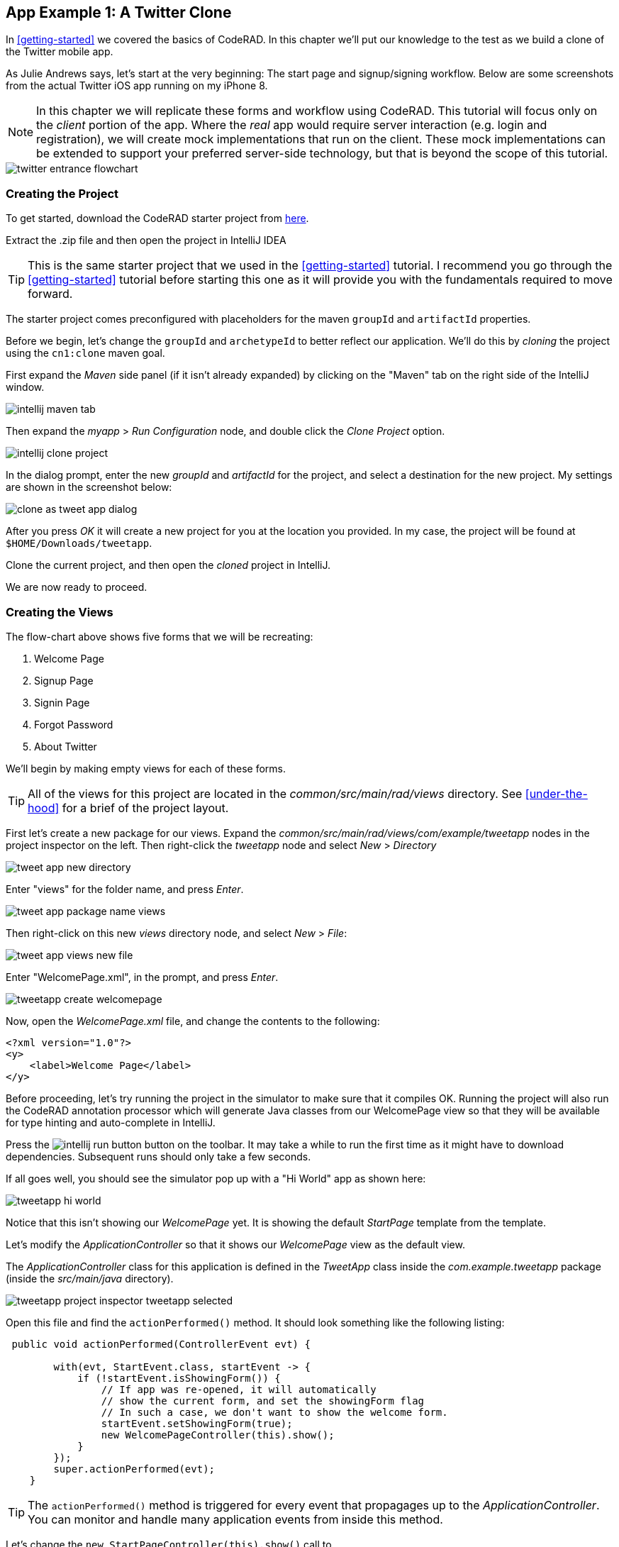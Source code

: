 == App Example 1: A Twitter Clone

In <<getting-started>> we covered the basics of CodeRAD.  In this chapter we'll put our knowledge to the test as we build a clone of the Twitter mobile app.

As Julie Andrews says, let's start at the very beginning: The start page and signup/signing workflow.  Below are some screenshots from the actual Twitter iOS app running on my iPhone 8.

NOTE: In this chapter we will replicate these forms and workflow using CodeRAD.  This tutorial will focus only on the _client_ portion of the app.  Where the _real_ app would require server interaction (e.g. login and registration), we will create mock implementations that run on the client.  These mock implementations can be extended to support your preferred server-side technology, but that is beyond the scope of this tutorial.

image::images/twitter-entrance-flowchart.png[]

=== Creating the Project

To get started, download the CodeRAD starter project from https://github.com/shannah/coderad2-starter-template/archive/refs/heads/master.zip[here].

Extract the .zip file and then open the project in IntelliJ IDEA

TIP: This is the same starter project that we used in the <<getting-started>> tutorial. I recommend you go through the <<getting-started>> tutorial before starting this one as it will provide you with the fundamentals required to move forward.

The starter project comes preconfigured with placeholders for the maven `groupId` and `artifactId` properties.

Before we begin, let's change the `groupId` and `archetypeId` to better reflect our application.  We'll do this by _cloning_ the project using the `cn1:clone` maven goal.

First expand the _Maven_ side panel (if it isn't already expanded) by clicking on the "Maven" tab on the right side of the IntelliJ window.

image::images/intellij-maven-tab.png[]

Then expand the _myapp_ > _Run Configuration_ node, and double click the _Clone Project_ option.

image::images/intellij-clone-project.png[]

In the dialog prompt, enter the new _groupId_ and _artifactId_ for the project, and select a destination for the new project.  My settings are shown in the screenshot below:

image::images/clone-as-tweet-app-dialog.png[]

After you press _OK_ it will create a new project for you at the location you provided.  In my case, the project will be found at `$HOME/Downloads/tweetapp`.

Clone the current project, and then open the _cloned_ project in IntelliJ.

We are now ready to proceed.





=== Creating the Views

The flow-chart above shows five forms that we will be recreating:

. Welcome Page
. Signup Page
. Signin Page
. Forgot Password
. About Twitter

We'll begin by making empty views for each of these forms.

TIP: All of the views for this project are located in the _common/src/main/rad/views_ directory.  See <<under-the-hood>> for a brief of the project layout.

First let's create a new package for our views.  Expand the _common/src/main/rad/views/com/example/tweetapp_ nodes in the project inspector on the left.  Then right-click the _tweetapp_ node and select _New_ > _Directory_

image::images/tweet-app-new-directory.png[]

Enter "views" for the folder name, and press _Enter_.

image::images/tweet-app-package-name-views.png[]

Then right-click on this new _views_ directory node, and select _New_ > _File_:

image::images/tweet-app-views-new-file.png[]

Enter "WelcomePage.xml", in the prompt, and press _Enter_.

image::images/tweetapp-create-welcomepage.png[]

Now, open the _WelcomePage.xml_ file, and change the contents to the following:

[source,xml]
----
<?xml version="1.0"?>
<y>
    <label>Welcome Page</label>
</y>
----

Before proceeding, let's try running the project in the simulator to make sure that it compiles OK.  Running the project will also run the CodeRAD annotation processor which will generate Java classes from our WelcomePage view so that they will be available for type hinting and auto-complete in IntelliJ.

Press the image:images/intellij-run-button.png[] button on the toolbar.  It may take a while to run the first time as it might have to download dependencies.   Subsequent runs should only take a few seconds.

If all goes well, you should see the simulator pop up with a "Hi World" app as shown here:

image::images/tweetapp-hi-world.png[]

Notice that this isn't showing our _WelcomePage_ yet.  It is showing the default _StartPage_ template from the template.

Let's modify the _ApplicationController_ so that it shows our _WelcomePage_ view as the default view.

The _ApplicationController_ class for this application is defined in the _TweetApp_ class inside the _com.example.tweetapp_ package (inside the _src/main/java_ directory).

image::images/tweetapp-project-inspector-tweetapp-selected.png[]

Open this file and find the `actionPerformed()` method.  It should look something like the following listing:

[source,java]
----
 public void actionPerformed(ControllerEvent evt) {

        with(evt, StartEvent.class, startEvent -> {
            if (!startEvent.isShowingForm()) {
                // If app was re-opened, it will automatically
                // show the current form, and set the showingForm flag
                // In such a case, we don't want to show the welcome form.
                startEvent.setShowingForm(true);
                new WelcomePageController(this).show();
            }
        });
        super.actionPerformed(evt);
    }
----

TIP: The `actionPerformed()` method is triggered for every event that propagages up to the _ApplicationController_.  You can monitor and handle many application events from inside this method.

Let's change the `new StartPageController(this).show()` call to

[source,java]
----
new WelcomePageController(this).show();
----

NOTE: The `WelcomePageController` class is a `FormController` subclass that is generated from the `WelcomePage.xml` view by the CodeRAD annotation processor.  If you haven't built the project since creating the `WelcomePage.xml` file, then IntelliJ might complain that it can't find the class.  Don't worry, about these warnings as they should "fix" themselves when you run or build the project.

Now, if you restart the simulator, it should show our _WelcomePage_ view.

image::images/tweetapp-welcome-page-form-blank.png[]

=== Hot Reload

The Codename One simulator has a _Hot Reload_ feature that can dramatically improve your development experience by reducing the turnaround time for testing changes to your source code.  See <<hot-reload>> for more information about this feature.

For most of this tutorial, I will be using the _Reload Current Form_ setting of Hot reload so that the simulator will automatically reload the current form after I make changes to the source.

image::images/hot-reload-reload-current-form.png[]


=== The Welcome Page

Our welcome page is currently just a placeholder that says "Welcome".  Let's change it to resemble the Twitter welcome page as shown below:

image::images/twitter-welcome-page.png[]

In order to replicate this content and structure, add the following to the _WelcomePage.xml_ file:

[source,xml]
----
<?xml version="1.0"?>
<borderAbsolute
        xsi:noNamespaceSchemaLocation="WelcomePage.xsd" xmlns:xsi="http://www.w3.org/2001/XMLSchema-instance">
    <y layout-constraint="center">
        <spanLabel>See what's happening in the world right now.</spanLabel>
        <button>Create account</button>
    </y>

    <flow layout-constraint="south">
        <label>Haven an account already?</label>
        <button>Log in</button>
    </flow>
</borderAbsolute>
----

Nothing fancy here.  I'm just trying to _roughly_ replicate how the form is laid out using Codename One's layout managers.   Now reload the simulator (if you have _Hot Reload_ enabled, then the simulator will reload automatically), and you'll see something that looks like:

image::images/tweet-app-welcome-page-no-style.png[]

Now that the structure is there, let's work on the style.

Let's start with the _Create Account_ button.  According a web search, the _Twitter Blue_ color is `#1DA1F2`, so let's make the button background this _Twitter Blue_ and the foreground color white.  We'll do this by creating a UIID named `TwitterButton` in our stylesheet.

==== The _Create Account_ Button

Open the stylesheet (located at _src/main/css/theme.css_) and add the following:

[source,css]
----
TwitterButton {
    cn1-derive: Button;
    background-color: #55acee;
    color: white;
    border: cn1-pill-border;
}
----

And add `uiid="TwitterButton"` to the _Create Account_ button:

[source,xml]
----
<button uiid="TwitterButton">Create account</button>
----

You should see the simulator update within a couple seconds to show you the result of this change:

image::images/twitter-create-account-button-2.png[]

This is getting closer, but the button needs a bit more padding.

Just eye-balling it, I'd say the button has about an equal amount of padding as the text size.  So we'll try padding of `1rem`.

After some trial and error, I found that the it looks best with a padding of 0.7rem.

TIP: The `rem` unit corresponds to the height of the default system font.  You can also use other units such as `mm` (millimetres)`, `pt` (points = 1/72nd of an inch), `px` = pixels, `vh` = percent of the display height, `vw` = percent of the display width, `vmin` = percent of the minimum of the display height and width, or `vmax` = the percent of the maxium of the display height and width.

So our CSS becomes:

[source,css]
----
TwitterButton {
    cn1-derive: Button;
    background-color: #1DA1F2;
    color: white;
    border: cn1-pill-border;
    padding: 0.7rem;
    font-size: 1rem;
    font-family: 'native:MainBold';
    margin:0;
}
----

NOTE: I also explicitly set the _font-size_ and _font-family_ here.  The `native:MainBold` maps to the main bold font of the platform.  On Android this will be the _Roboto_ font, and on iOS it will be the _San Francisco_ font.

And the result looks like the following:

image::images/tweetapp-create-account-button-3.png[]

==== The Form Padding

We also need to add some padding to the form to match the design.  Again, I'm eye-balling it, but it looks like their form has about 10% of the display width.

Create a new UIID in the stylesheet and call it WelcomePage as follows:

[source,css]
----
WelcomePage {
    padding:10vw;
}
----

You should see the result instantly in the simulator:

image::images/tweetapp-create-account-button-4.png[]

It's getting closer.  The font isn't exactly right (I'm just using the defualt font right now), but that's OK.  We can circle back and refine the fonts later.

==== The Heading Text

The next obvious thing is the _See what's happening..._ text.  This needs to be larger and black.

I'll create a style named _TwitterHeading1_ for this style.  Set this style as the `textUIID` attribute on the `<spanLabel>` tag:

[source,xml]
----
<spanLabel textUIID="TwitterHeading1">See what's happening in the world right now.</spanLabel>
----

NOTE: We set the `textUIID` attribute instead of the usual `uiid` attribute because the _SpanLabel_ component is a compound component that contains an inner component for rendering the text.  The `uiid` attribute, in this case, only pertains to the outer `SpanLabel` container - so things like borders, backgrounds, and padding, will work as expected there - but the _font_ needs to be applied to the inner component.

And add this style to the stylesheet:

[source,css]
----
TwitterHeading1 {
    font-size: 1.2rem;
    color: black;
    margin-bottom: 1rem;
}
----

These sizes and margins were arrived at by trial and error.

According to the simulator, we're getting closer to our destination:

image::images/tweetapp-create-account-button5.png[]

==== The Login Link

The footer text and login link are currently too big, and require some padding.  They also highlight a problem that we will face when app is displayed on a phone that has rounded corners and notches, like the iPhone X.

We'll add the `safeArea="true"` attribute on the view's container to ensure that it provides enough padding so that its contents don't get clipped by the corners and notches.

[source,xml]
----
<borderAbsolute safeArea="true" ...>
----


We'll also add some styles for the bottom labels and links, we'll call them, `TwitterSmallLabel` and `TwitterSmallLink` respectively.

[source,css]
----
TwitterSmallLabel {
    cn1-derive: Label;
    font-size: 0.5rem;
    padding:0;
    margin:0;
    color: #66757f;
    margin-right: 1mm;
}

TwitterSmallLink {
    cn1-derive: Button;
    font-size: 0.5rem;
    padding:0;
    margin:0;
    color: #1DA1F2;
}
----

These values were arrived at via trial-and-error, per usual.

NOTE: The `cn1-derive` directive means that this style inherits all of the styles from the given style. E.g. `TwitterSmallLabel` _extends_ the `Label` style, which is defined in the native theme for the platform.

==== Hiding the Title Area

The design doesn't include a typical title bar, but our view currently displays a small white area across the top of the form that from the title that we aren't using.  We can hide this title area by adding:

[source,xml]
----
<title hidden="true"/>
----

==== Background Color

Our background color is currently just using the default form background color which is grayish.  We need to change it to _white_.  We can do that by adding `background-color:white` to the `WelcomePage` style in the stylesheet:

[source,css]
----
WelcomePage {
    padding: 10vw;
    background-color: white;
}
----

image::images/tweetapp-welcome-form-almost-complete.png[]

==== The Title Bar Icon

While this view doesn't have a conventional title bar, it does display the _Twitter_ icon in the _title_ position at the top of the form.  Rather than copy the _real_ twitter icon I had our designer make up a custom icon for our tweet app:

image::images/tweet-app-icon-screenshot.png[]

At my request, he wrapped this icon in a TTF file so that it can be used as an icon font within my application.

TIP: My designer used https://icomoon.io/[IcoMoon] to convert his vector image into a truetype font.

TODO: Add a link to download the .ttf font

To use this font, I created a _fonts_ directory inside the _css_ directory, and copied the font (named _icomoon.ttf_) there, so that the font is located at _src/main/css/fonts/icomoon.ttf_.

image::images/tweetapp-css-fonts-folder.png[]

To use this font in the app, I need to add a `@font-face` directive for the font inside the stylesheet as follows:

[source,css]
----
@font-face {
  font-family: 'icomoon';
  src: url('fonts/icomoon.ttf');
}
----

I also need to create a style that uses this font:

[source,css]
----
TwitterIcon {
    font-family: icomoon;
    font-size: 1.4rem;
    color: #1DA1F2;
}
----

Now, I can finally add a label to my view that uses this icon font, as a means to display the icon.

[source,xml]
----
<center layout-constraint="north">
    <label iconUIID="TwitterIcon" fontIcon="(char)0xe902" ></label>
</center>
----

NOTE: In this version it was necessary to cast the `0xe902` to `char` to avoid a compiler error.  In future versions, this cast will no longer be required.

I use the `iconUIID` attribute to set the UIID of the label's icon so that it uses the our font icon.  The `fontIcon` attribute specifies the character code of the glyph in the font to display. In this case it is the unicode character 0xe902, which I was able to extract from the files provided by IcoMoon.

==== Final Result

.The final result of our WelcomePage
image::images/tweetapp-welcome-page-final-result.png[]

.WelcomePage.xml
[source,xml]
----
<?xml version="1.0"?>
<borderAbsolute
        uiid="WelcomePage"
        safeArea="true"
        xsi:noNamespaceSchemaLocation="WelcomePage.xsd" xmlns:xsi="http://www.w3.org/2001/XMLSchema-instance">

    <title hidden="true"/>
    <center layout-constraint="north">
        <label iconUIID="TwitterIcon" fontIcon="(char)0xe902" ></label>
    </center>

    <y layout-constraint="center">
        <spanLabel textUIID="TwitterHeading1">See what's happening in the world right now.</spanLabel>
        <button uiid="TwitterButton">Create account</button>

    </y>

    <flow layout-constraint="south">
        <label uiid="TwitterSmallLabel">Have an account already?</label>
        <button uiid="TwitterSmallLink">Log in</button>

    </flow>
</borderAbsolute>
----

.theme.css
[source,css]
----
#Constants {
    includeNativeBool: true;
}

@font-face {
  font-family: 'icomoon';
  src: url('fonts/icomoon.ttf');
}

TwitterButton {
    cn1-derive: Button;
    background-color: #1DA1F2;
    color: white;
    border: cn1-pill-border;
    padding: 0.7rem;
}

WelcomePage {
    padding:10vw;
    background-color:white;
}

TwitterHeading1 {
    font-size: 1.2rem;
    color: black;
    margin-bottom: 1rem;
}

TwitterSmallLabel {
    cn1-derive: Label;
    font-size: 0.5rem;
    padding:0;
    margin:0;
    color: #66757f;
    margin-right: 1mm;
}

TwitterSmallLink {
    cn1-derive: Button;
    font-size: 0.5rem;
    padding:0;
    margin:0;
    color: #1DA1F2;
}

TwitterIcon {
    font-family: icomoon;
    font-size: 1.4rem;
    color: #1DA1F2;
}
----

==== Adapting for Android

But wait, we're not done yet.  So far we've been testing with the _iPhone X_ skin exclusively.  Since we are building our app for multiple platforms, we need to test it on some other skins.  The Codename One simulator comes with skins for many popular phone and tablets on the market.  By default, you'll only see the _iPhoneX_ and desktop skins in the _Skins_ menu.  You can add additional skins via the _Skins_ > _More..._ menu item.

My favourite Android skin is the Samsung Galaxy S8.  If your _Skins_ menu doesn't include this skin yet, then you'll need to add it, as follows.

. Select _Skins_ > _More..._ from the menu bar.
+
image::images/skins-add-more-menuitem.png[]
+
It will take a few seconds to load the list of skins.
. When the _Skins_ dialog appears, enter "GalaxyS" into the search field at the top.  You should see a few matching results appear in the list, as shown below:
+
image::images/skins-galaxy-search.png[]
+
NOTE: _SamsungGalaxyS8_ is not included in the screenshot above because I have already installed it, but it should appear in your list.
. Check the box beside _SamsungGalaxyS8_, and press the _Download_ button.
+
It will take a few moments, but when it is done, you should see an option for _SamsungGalaxyS8_ in your skins menu.

To test out the app in Android, select the _SamsungGalaxyS8_ skin from the _Skins_ menu.

image::images/select-galaxys8-skin.png[]

It should resemble the screenshot below:

image::images/tweetapp-android-skin-1.png[]

This looks a little different than it did on the iPhoneX skin. All of the text is a little bit too small.

This is because different platforms have different default font sizes, and pixel density also varies across devices.  The best way I have found to _normalize_ these factors and obtain consistent results across platform is to define the `defaultFontSize` theme constant to an appropriate value, and use `rem` units for font sizes whenever possible.

In the `#Constants` section of the _theme.css_ file, add:

[source,css]
----
#Constants {
  ...
  defaultFontSizeInt: 18;
}
----

We are also going to change some of the font sizes so that they look better on the _S8_ skin.

Change the `font-size` properties in a few styles as follows:

[source,css]
----
TwitterButton {
  ...
  font-size: 1rem;
}

TwitterHeading1 {
  ...
  font-size: 1.5rem;
}

TwitterSmallLabel {
  ...
  font-size: 0.7rem;
}

TwitterSmallLink {
  ...
  font-size: 0.7rem;
}
----

After making these changes, the simulator should look something like:

image::images/tweet-app-s8-skin-2.png[]

And if we now toggle back to the iPhone X, it will look like:

image::images/tweetapp-iphonex-skin-final.png[]

These now look a little better.

We may continue to tweak the styles as we go on, but for now, I'd say we can move onto the registration page.

=== The Signup Page

When you click on _Create account_ in the _Twitter_ app, it brings you to the _Signup Page_ which looks like:

image::images/twitter-signup-page.png[]

Create a new file named "SignupPage.xml" in the same directory as the _WelcomePage.xml_ file.

Then add the following contents:

[source,xml]
----
<?xml version="1.0"?>
<border safeArea="true"
        xsi:noNamespaceSchemaLocation="SignupPage.xsd" xmlns:xsi="http://www.w3.org/2001/XMLSchema-instance">
    <title>
        <label iconUIID="TwitterIcon" fontIcon="(char)0xe902" ></label>
    </title>
    <y layout-constraint="center">
        <label>Create your account</label>
        <textField hint="Name"/>
        <textField hint="Phone number or email address"/>
        <textField hint="Date of birth"/>
    </y>
    <right layout-constraint="south">
        <button>Next</button>
    </right>
</border>

----

NOTE: I used `<textField>` tags for all three fields of this form, even though (as we'll discover later) the _birthdate_ field should be a date picker, and the _phone number or email address_ field has more involved than a single _TextField_ component can handle.  Later on we will be revisiting these tag choices, but for now I just want to be able to express the semantic structure of the form using tags.  It will be easy to change them to different components later on if required.

This is just a basic set of components to replicate the contents of the form.  It doesn't include any special styling yet.  There are a couple of things worth noting here:

In the _WelcomePage_ we hid the title bar using `<title hidden="true"/>`.  Since this form has a _back_ button, however, I'd like to use the default title bar so that we can get the _back_ functionality for free.

The `<title>` is a special tag that test the title of the form.  If you provide string contents, then those will be used as the title.  If you provide a child component, as we've done here, it will use that component in the title position.  In this case we want our icon to be placed in the title position.

The `<right>` tag is an alias for a container with `FlowLayout` and aligned to the right.

==== Linking from the Welcome Page

Before we can try out our new _Signup_ page, we need to add a link to it from the _Welcome_ page.  We'll do this by adding a `rad-href` attribute to the _Create account_ button on the _Welcome_ page:

[source,xml]
----
<button uiid="TwitterButton" rad-href="#SignupPage">Create account</button>
----

Now, when you click on the _Create account_ button, it will navigate to our new _Signup_ page, which is shown below:

image::images/tweetapp-signup-page-1.png[]

This is a starting point.

==== Hot Reload: Reload Current Form

Before we begin the process of styling the _Signup_ form, let's change the _Hot Reload_ settings of the simulator to _Reload Current Form_.  This will cause the app to automatically reload the current form when we make changes triggering the hot reload.

image::images/hot-reload-reload-current-form.png[]

NOTE: When the _Reload Current Form_ option is enabled we lose the navigation context on reload, so things like the _Back_ button won't appear.

This mode is helpful while we are actively developing a view.

==== Adding Styles

I won't go through the _styling_ process in as much detail as I did for the _Welcome_ page.  I'll just show you the styles I arrived at by trial and error, and comment on some of the new or non-obvious things.  Add the following styles to your stylesheet:

[source,css]
----

/** Signup Page Styles */

SignupPage {
    background-color:white;
    margin:0;
}

SignupPageContent {
    padding: 8vw;
}

SignupPageTitle {
    cn1-derive: Label;
    font-size: 1.2rem;
    font-family: "native:MainBold";
    text-align:center;
    margin-bottom: 1.7rem;
    color: black;
}

TwitterNextButton {
    cn1-derive: Button;
    background-color: #1DA1F2;
    color: white;
    border: cn1-pill-border;
    padding: 0.5rem 0.75rem;

    font-size: 0.7rem;

}

TwitterTextField, TwitterTextFieldHint {
    padding-top: 0.7rem;
    padding-bottom: 0.7rem;
    font-size: 0.8rem;
    font-family: "native:MainLight";
}

TwitterTextField {
    cn1-derive: TextField;
    border: none;
    border-bottom: 0.8pt solid #ccc;

    margin-top: 1rem;
    margin-bottom: 0.5rem;


}

TwitterTextFieldHint {
    color: #66757f;

}
----

And set the UIIDs for the corresponding elements in the _SignupPage_ view:

[source,xml]
----
<?xml version="1.0"?>
<border uiid="SignupPage"
        safeArea="true"
        xsi:noNamespaceSchemaLocation="SignupPage.xsd" xmlns:xsi="http://www.w3.org/2001/XMLSchema-instance">
    <title>
        <label iconUIID="TwitterIcon" fontIcon="(char)0xe902" ></label>
    </title>
    <y layout-constraint="center" uiid="SignupPageContent">
        <label uiid="SignupPageTitle">Create your account</label>
        <textField hint="Name" uiid="TwitterTextField" hintLabel.uiid="TwitterTextFieldHint"/>
        <textField hint="Phone number or email address" uiid="TwitterTextField" hintLabel.uiid="TwitterTextFieldHint"/>
        <textField hint="Date of birth" uiid="TwitterTextField" hintLabel.uiid="TwitterTextFieldHint"/>
    </y>
    <right layout-constraint="south">
        <button uiid="TwitterNextButton">Next</button>
    </right>


</border>

----

The things to notice on this snippet are the `uiid` attributes that were added to some of the XML tags.  Notice also that I added `hintLabel.uiid` attributes to the `<textField>` tags.  These are to set the UIID of the _hint_ text and correspond with the _Java_ expression `textField.getHintLabel().setUIID(...)`.  This demonstrates the syntax that you can use to set _sub_-properties via attributes.

TIP: There is no limit to the number of levels of chaining  that you can do with setting sub-properties.  E.g. `a.b.c.d.e="foo"` would be the same as calling, `theComponent.getA().getB().getC().getD().setE(foo)` in Java, except that the code that CodeRAD generates is null-safe.  _However_, not all chaining sequences are included in the XML schemas, so IntelliJ highlight some of your chained attributes in red, claiming that they are invalid.  While this may be annoying (seeing the error message), the view should build just fine.

The result on the Samsung Galaxy S8:

image::images/tweetapp-signup-form-s8-2.png[]

And on iPhone X:

image::images/tweetapp-signup-form-iphonex-2.png[]

==== The Title Bar

We didn't explicitly create the title bar with an XML tag.  Its creation is handled by the `FormController` when the view is displayed.  Therefore we couldn't set a `uiid` attribute to set its style.  This is why it looks a little off color on the iPhoneX, and it has a shadowed bottom border on the S8.

In cases like this, when I need to style a component that I didn't create myself, I generally use the _Component Inspector_ in the simulator to find out the UIID of the "offending" component.  Let's do that now, by selecting _Tools_ > _Component Inspector_:

image::images/tweetapp-component-inspector-menu.png[]

The screenshot below shows the component tree expanded to the _TitleBar_ component.  The component that I select in the component tree is shaded _red_ in the simulator, which helps me to know that I have found the correct component.

image::images/tweetapp-component-inspector-titlearea.png[]

According to the inspector, the UIID of that component is "TitleArea", so let's try to override that style in the stylesheet.

Global overrides like this I usually place near the beginning of the stylesheet.

[source,css]
----
TitleArea {
    border:none;
    background-color:white;
    margin:0;
}
----

And the result on the S8:

image::images/tweetapp-signup-page-s8-4.png[]

==== The Signup Page Controller

Our next step is to make make the signup page actually do something other than look pretty.  In the spirit of MVC we will handle logic for this form in a _controller_.

Create a _com.example.tweetapp.controllers_ package inside the _src/main/java_ directory if you haven't already, and create a new Java class in this package named "SignupPageViewController" with the following contents:

[source,java]
----
package com.example.tweetapp.controllers;

import com.codename1.rad.controllers.Controller;
import com.codename1.rad.controllers.ViewController;

public class SignupPageViewController extends ViewController {
    /**
     * Creates a new ViewController with the given parent controller.
     *
     * @param parent
     */
    public SignupPageViewController(Controller parent) {
        super(parent);
    }
}

----

Then, back in the _SignupPage.xml_ view, add a `view-controller` attribute to the root XML tag that referrs to the _SignupPageViewController_ class:

[source,xml]
----
<border view-controller="com.example.tweetapp.controllers.SignupPageViewController" ... >
...
----

==== The "Next" Action

Now that we have our view controller in place, let's convert the _Next_ button into a _Next_ action - the distinction being that an action is _bound_ to the controller.

First we need to add an action category for the _Next_ action.  We do this via the `<define-category>` tag:

[source,xml]
----
<define-category name="NEXT"/>
----

TIP: If the `<define-category>` tag is new to you, you should check out <<adding-actions>> in the _Getting Started_ section for a brief introduction to actions and categories.

And we'll bind our _Next_ button to this _NEXT_ category using the `<bind-action>` tag, which we'll add as a child of the `<button>` tag:

[source,xml]
----
<button uiid="TwitterNextButton" text="Next">
    <bind-action category="NEXT"/>
</button>
----

Notice we moved the "Next" text from the tag content into the `text` attribute.  This is just cleaner to look at now that we have some child tags.

NOTE: When `<bind-action>` is added to a `<button>`, properties defined in the action will override the corresponding button properties.  E.g. If the action included a `label` property, then that would override the `text` attribute of the `button`.

Now to define the _Next_ action in the controller.

Implement the `initControllerActions()` method in the view controller as follows:

[source,java]
----
@Override
protected void initControllerActions() {
    super.initControllerActions();

    ActionNode.builder()
            .addToController(this, SignupPage.NEXT, evt->{
                evt.consume();
                Dialog.show("Click recieved", "You clicked Next", "OK", null);
            });
}
----

The `ActionNode.builder()` method creates an `ActionNode.Builder` object, which has many utility methods for constructing actions and registering them with controllers.

The `addToController()` method takes three parameters:

. The controller to add the action to.  In this case we pass `this` since we want to add it to this view controller.
. The Action Category.  In this case we are passing `SignupPage.NEXT` which was generated by our `<define-category name="NEXT"/>` tag.
. An `ActionListener` that is called when the action is triggered.  In this case we just display a dialog that says "You Clicked Me".

If you reload the app in simulator and press the "Next" button, it should display a dialog as shown here:

.Dialog shown when clicking the _Next_ button on Android.  Notice that this dialog uses the native Android styles.  On iOS the dialog would look slightly different - matching the iOS native theme.
image::images/tweetapp-next-you-clicked-me-android.png[]

==== The View Model

Now, when the user clicks _Next_ it triggers the corresponding event handler in our controller, but we haven't provided a "clean" way, yet, to pass the user's input to our controller action.  This is where the _view model_ comes into play.

The _View Model_ is the entity object that stores all of the model data for a view.  If you do not explicity specify a view model for your view (via the `rad-model` attribute), then an Entity class is automatically generated by the CodeRAD annotation processor, named `{ViewName}Model`.  E.g. For our `SignupPage` view, the generated entity class would be named `SignupPageModel`, and it would be in the same package as the `SignupPage` view.

You can define properties for the view model using the `<define-tag>` tag, as described in <<implicit-view-models>>.

In our case, we are going to add properties for each field on the form.

Add the following to the _SignupPage.xml` view anywhere inside the root tag. I generally place my `define-tag` tags near the top.

[source,xml]
----
<define-tag name="name" value="Person.name"/>
<define-tag name="phone" value="Person.telephone"/>
<define-tag name="email" value="Person.email"/>
<define-tag name="birthDate" value="Person.birthDate" type="java.util.Date"/>
----

A few things to note here:

. I have provided a `value` attribute for each of these tags because these properties seem to match up directly with well-known property types.  CodeRAD includes a set of default schemas in the _com.codename1.rad.schemas_ directory which are adapted from the schemas listed at https://schema.org/.  In particular the https://schema.org/Person[Person schema] seems relevant here. By mapping our properties to these existing properties, it will make it easier for other views to use our view model without having to explicitly depend on the view model entity itself. See <<entities-properties-schemas-tags>> for some more information about this.
. For the `birthDate` tag we have added a type of `java.util.Date`.  If no type is required, the property is assumed to be a string.  Since the _birthDate_ is a date, we want the model to treat this property as a date.
. I have split up the "Phone or Email Address" field into two properties: _phone_ and _email_.  This is just cleaner.  Also, as we'll see, the _Phone or Email_ field of the Twitter app isn't really a _single_ text field at all.  It is more like a button that toggles between two different possible text fields: phone and email.

==== Binding UI Elements to the View Model

Now that we have a view model in place, we can bind our UI elements to the model.  This will involve changing the `<textField>` tags that we are currently using to their "bindable" counterparts.  We will also take this opportunity to split up the "Phone or Email" field up into two fields.

CodeRAD includes a set of bindable wrappers for most of the core Codename One components in the _com.codename1.rad.propertyviews_ package.  To convert a basic Codename One component to its bindable counterpart, you can generally prefix "rad" to the tag name.  E.g. Instead of `<textField>`, you can use `<radTextField>`.

A slight wrinkle is that the `<rad*>` components are actually `Container` classes that _wrap_ the basic component, so if you want to set properties on the basic component such as "hint" or "uiid", you need to set them with the "component." prefix.

For example, let's convert the _name_ text field into its RAD counter part.  Before we had:

[source,xml]
----
<radTextField
  hint="Name"
  uiid="TwitterTextField"
  hintLabel.uiid="TwitterTextFieldHint"
/>
----

We change this to:

[source,xml]
----
<radTextField
  tag="name"
  component.hint="Name"
  component.uiid="TwitterTextField"
  component.hintLabel.uiid="TwitterTextFieldHint"
/>
----

Notes on this:

. The `tag="name"` binds this component to the "name" property of the view model that we defined above using `<define-tag../>`.
. We prefixed each of the attributes that target the _TextField_ itself with "component."  This is beause the TextField itself is actually wrapped by the `radTextField` (which is an instance of `TextFieldPropertyView`), and the rad text field class has a `getComponent()` method that retrieves the actual text field.  So, for example, setting `component.hint="Name"` is like calling `radTextField.getComponent().setHint("Name")`.

===== Splitting the _Phone or Email_ Field

In our initial design we used a single text field for _Phone or Email_ to match what the Twitter form looked like.  If we dig a little deeper into the behaviour of this field, however, it looks like there is more than meets the eye.

If you tap on the _Phone or Email_ field in the actual _Twitter_ app, you'll notice that the field hint changes to just "Phone", and it provides you with a button to "Use email instead".

image::images/tweet-app-twitter-phone-field.png[]

If you click on the _Use email instead_ button, it will toggle the field to an "Email" field, and the keyboard layout will change to one that is appropriate for entering email addresses.

There a few different ways that we could replicate this behaviour.  In the approach that I chose, I split the field into a button and two text fields.

The button with label "Phone number or email address" is styled like a text field, and is displayed initially.  The two text fields (for phone and email respectively) are hidden initially.  When the user presses the button, it triggers a change that hides the button and shows the _Phone_ field, and the _Use email instead_ button.  If the user presses the _Use email instead_ button, it hides the _Phone_ field and displays the _Email_ field.

The following is what I ended up with for these three components:

[source,xml]
----

<!-- Define some additional properties on the view model to help
    track state. -->

<!-- useEmail tracks if the user has opted to use their email address
    instead of phone. -->
<define-tag name="useEmail" type="boolean"/>

<!-- editingPhoneOrEmail is to be set when the user presses the
    "Phone or Email" button initially. -->
<define-tag name="editingPhoneOrEmail" type="boolean"/>

<!-- phoneFieldFocused tracks whether the phone field currently has focus -->
<define-tag name="phoneFieldFocused" type="boolean"/>

<!-- emailFieldFocused tracks whether the email field currently has focus -->
<define-tag name="emailFieldFocused" type="boolean"/>

<button uiid="PhoneOrEmailButton"
    text="Phone number or email address"
    bind-hidden="${editingPhoneOrEmail}.bool"
>
    <script>

        it.addActionListener(evt -> {
            evt.consume();
            it.getComponentForm().setFormBottomPaddingEditingMode(true);
            ${editingPhoneOrEmail}.setBoolean(true);
            if (${useEmail}.bool) {
                emailTextField.getComponent().startEditingAsync();
            } else {
                phoneTextField.getComponent().startEditingAsync();
            }
        });
    </script>
</button>

<radTextField
        rad-var="phoneTextField"
        tag="phone"
        bind-component.focus="phoneFieldFocused"
        bind-hidden="${useEmail}.bool || !${editingPhoneOrEmail}.bool"
        component.hint="Phone number"
        component.uiid="TwitterTextField"
        component.hintLabel.uiid="TwitterTextFieldHint"
        component.constraint="TextArea.PHONENUMBER"
/>

<radTextField
        rad-var="emailTextField"
        bind-hidden="!${useEmail}.bool || !${editingPhoneOrEmail}.bool"
        tag="email"
        component.hint="Email address"
        component.uiid="TwitterTextField"
        component.hintLabel.uiid="TwitterTextFieldHint"
        component.constraint="TextArea.EMAILADDR"
        bind-component.focus="emailFieldFocused"
>

</radTextField>
----

There's a fair bit here to unpack, so bear with me.  Let's start with the new `<define-tag>` tags.  In order to replicate the funcionality of the twitter form, I need to create some different states for the form to be in.  The easiest way to do that is to add some properties to the model to keep track of this state.  Then we can bind the UI components to these model properties to have them appear and disappear according to the state of the model.  We'll see how these properties are used in a a moment, but first let's look at the UI components, starting with the button.

The `uiid="PhoneOrEmailButton"` on the `<button>` tag is a style that makes the button look like a text field.  We define this style in our stylesheet as follows:

[source,css]
----
PhoneOrEmailButton {
    cn1-derive: TwitterTextField;
    color: gray;
}
----

The `cn1-derive` directive ensures that it inherits all of the styles from the `TwitterTextField` style.  And we set the text color to gray.

The `bind-hidden="${editingPhoneOrEmail}.bool"` attribute binds the _hidden_ property of the button to the _editingPhoneOrEmail_ property of the view model.

NOTE: The `${editingPhoneOrEmail}.bool` string is a RAD View macro for accessing a model property.  This is roughly equivalent to the Java expression `getEntity().getBoolean(entityPhoneOrEmail)`.

Since the _editingPhoneOrEmail_ property starts out as false, which means that the _hidden_ property of the button will initially be `false` (i.e. it will be initially visible).

We _set_ the _editingPhoneOrEmail_ property in the action listener for the button which we defined inside a `<script>` tag.

NOTE: Later on we may clean things up by moving this logic into the controller, but for now, and for simplicity, we place this code inside the view directly.

Let's take a closer look at this script tag, as there are few things worth comment here:

[source,xml]
----
<script>
    // setFormBottonPaddingEditingMode affects mobile device
    // keyboard behaviour.

    it.addActionListener(evt -> {
        evt.consume();
        it.getComponentForm().setFormBottomPaddingEditingMode(true);
        ${editingPhoneOrEmail}.setBoolean(true);
        if (${useEmail}.bool) {
            emailTextField.getComponent().startEditingAsync();
        } else {
            phoneTextField.getComponent().startEditingAsync();
        }
    });
</script>
----

This Java code is executed inside the context of the view, and it provides an execution context with a few default variables available.  The `it` variable is a reference to the component that "contains" the script tag.  In this case it is the `<button>` tag (which is a _Button_ object).



`it.addActionListener(evt->{...})`  adds a listener to be called when the button is clicked.

`it.getComponentForm().setFormBottomPaddingEditingMode(true);` affects the behaviour on devices with a virtual keyboard (e.g. Android and iOS).  The default behaviour is for the keyboard to cover up part of the form, but in this form, we want the "Use email instead" button to still be visible when the keyboard is showing.  When `setFormBottomPaddingEditingMode(true)` is called on the form, it will cause the form to shrink when the keyboard appears so that the bottom buttons will still be visible.

We call this inside the `<script>` tag because we don't have direct access to the `Form` object from our View.

`${editingPhoneOrEmail}.setBoolean(true)` sets the _editingPhoneOrEmail_ property of the view model, which will trigger some state updates in the view. This will result in the the button being hidden because of its `bind-hidden` attribute.  This also results in the _phone_ field being displayed because of its `bind-hidden` attribute:

[source,xml]
----
<radTextField
        ...
        bind-hidden="${useEmail}.bool || !${editingPhoneOrEmail}.bool"
        ...
/>
----

The final part of the _actionListener_ is the call to `emailTextField.getComponent().startEditingAsync()` on either the _phone_ or _email_ field, depending on whether the view model's _useEmail_ property is `true`.  This will focus the field and open the virtual keyboard.

TIP: You might be wondering where the _emailTextField_ variable comes from, and what it refers to.  Notice that the _email_ field includes an attribute `rad-var="emailTextField"`.  This creates a variable reference to this `radTextField` tag's component object, which is a `TextFieldPropertyView` object.  You can add a `rad-var` attribute to any tag to make it accessible inside `<script>` tags and other java expressions inside the view.

**Moving onto the _phone_ field:**

[source,xml]
----
<radTextField
        rad-var="phoneTextField"
        tag="phone"
        bind-component.focus="phoneFieldFocused"
        bind-hidden="${useEmail}.bool || !${editingPhoneOrEmail}.bool"
        component.hint="Phone number"
        component.uiid="TwitterTextField"
        component.hintLabel.uiid="TwitterTextFieldHint"
        component.constraint="TextArea.PHONENUMBER"
/>
----

The first thing to notice here is that we are using the `radTextField` tag instead of `textField`.  This allows the field's text to be bound to the view model's _phone_ property.  This binding is expressed by the `tag="phone"` attribute.

Since `radTextField` is actually a _Container_ that wraps a _TextField_, and the _TextField_ component is available via the _getComponent()_ method, we prefix attributes that should be applied on the _TextField_ component with `component`.  E.g.

----
....
component.hint="Phone number"
component.uiid="TwitterTextField"
component.hintLabel.uiid="TwitterTextFieldHint"
component.constraint="TextArea.PHONENUMBER"
....
----

`bind-component.focus="phoneFieldFocused"` binds the "focus" state of the text field with the _phoneFiledFocused_ view model property.  We do this so that the _Use email instead_ button can bind its _hidden_ property to this variable and only be shown when the phone field is focused.

IMPORTANT: We used the literal _phoneFieldFocused_ tag name as the attribute value here instead of using the view macro expression `${phoneFieldFocused}` like we used in other _bind_ attributes.  This is because providing the _literal_ tag name to a bind expression allows the binding to be _two-way_.  When using the `${...}` macro syntax, the value is treated like Java expression which can be evaluated, but cannot be "modified" - i.e. would only result in a one-way binding.

The _email_ field properties are very similar to the _phone_ field, so I won't discuss them here.

===== Toggling Beween Phone and Email

Finally, we need to add the buttons to toggle bewteen the _email_ and the _phone_ fields.

The following is a snippet from the view that defines these buttons, which I added into the _south_ part of the view:

[source,xml]
----
<x layout-constraint="west">
    <button text="Use Email Address"
            bind-hidden="!${phoneFieldFocused}.bool"
            uiid="TextFieldToggleButton"
    >
        <script>
            it.addActionListener(evt->{
               ${useEmail}.setBoolean(true);
                emailTextField.getComponent().startEditingAsync();
            });
        </script>
    </button>


    <button text="Use Phone"
            bind-hidden="!${emailFieldFocused}.bool"
            uiid="TextFieldToggleButton"
    >
        <script>
            it.addActionListener(evt->{
                ${useEmail}.setBoolean(false);
                phoneTextField.getComponent().startEditingAsync();
            });
        </script>
    </button>
</x>
----

These buttons both include a `bind-hidden` attribute which bind the view model's corresponding _xxxFieldFocused_ properties.  The result is that both of these buttons are hidden by default, but will be shown when their corresponding text field is focused.  This matches the behaviour of the actual Twitter app.

Both of these buttons also include `<script>` tags to add action listeners which toggle the _useEmail_ model property on and off, which triggers the _hidden_ bindings of the _email_ and _phone_ `<radTextField>` tags to be re-evaluated.

===== The _Date of birth_ Field

For the _Date of Birth_ field we will use a `<radDatePicker>` tag, which creates a `PickerPropertyView` component, which wraps the `Picker` component, and adds some enhanced _binding_ support.

[source,xml]
----
<radDatePicker
        tag="birthDate"
        component.text="Date of birth"
        component.uiid="TwitterDatePicker"
/>
----

After the complexities faced with the _phone and email_ field, this one is tame.  The `tag="birthDate"` attribute binds the picker value to the view model's _birthDate_ proeprty.  We use `component.uiid="TwitterDatePicker"` which we defined as:

[source,css]
----
TwitterDatePicker {
    cn1-derive: TwitterTextField;
    color: gray;
}
----

Like the _Phone or Email_ button we created before, we style this picker to look like a text field.

==== The Result

Now that I've gone through all of the individual pieces of the _Signup Form_, let's take a look at the result.

First the source so far:

[source,xml]
----
<?xml version="1.0"?>
<border view-controller="com.example.tweetapp.controllers.SignupPageViewController"
        uiid="SignupPage"
        safeArea="true"
        xsi:noNamespaceSchemaLocation="SignupPage.xsd" xmlns:xsi="http://www.w3.org/2001/XMLSchema-instance">

    <define-category name="NEXT"/>
    <define-category name="USE_PHONE"/>
    <define-category name="USE_EMAIL"/>
    <define-category name="ENTER_PHONE_OR_EMAIL"/>

    <define-tag name="name" value="Person.name"/>
    <define-tag name="phone" value="Person.telephone"/>
    <define-tag name="email" value="Person.email"/>
    <define-tag name="birthDate" value="Person.birthDate" type="java.util.Date"/>

    <define-tag name="useEmail" type="boolean"/>
    <define-tag name="editingPhoneOrEmail" type="boolean"/>
    <define-tag name="phoneFieldFocused" type="boolean"/>
    <define-tag name="emailFieldFocused" type="boolean"/>

    <title>
        <label iconUIID="TwitterIcon" fontIcon="(char)0xe902" ></label>
    </title>
    <y layout-constraint="center" uiid="SignupPageContent" scrollableY="true">
        <label uiid="SignupPageTitle">Create your account</label>
        <radTextField
                tag="name"
                component.hint="Name"
                component.uiid="TwitterTextField"
                component.hintLabel.uiid="TwitterTextFieldHint"
        />


        <button uiid="PhoneOrEmailButton"
            text="Phone number or email address"
                bind-hidden="${editingPhoneOrEmail}.bool"

        >
            <script>



            it.addActionListener(evt -> {
                evt.consume();
                it.getComponentForm().setFormBottomPaddingEditingMode(true);
                ${editingPhoneOrEmail}.setBoolean(true);
                if (${useEmail}.bool) {
                    emailTextField.getComponent().startEditingAsync();
                } else {
                    phoneTextField.getComponent().startEditingAsync();
                }
            });
            </script>
        </button>

        <radTextField
                rad-var="phoneTextField"
                tag="phone"
                bind-component.focus="phoneFieldFocused"
                bind-hidden="${useEmail}.bool || !${editingPhoneOrEmail}.bool"
                component.hint="Phone number"
                component.uiid="TwitterTextField"
                component.hintLabel.uiid="TwitterTextFieldHint"
                component.constraint="TextArea.PHONENUMBER"
        />

        <radTextField
                rad-var="emailTextField"
                bind-hidden="!${useEmail}.bool || !${editingPhoneOrEmail}.bool"
                tag="email"
                component.hint="Email address"
                component.uiid="TwitterTextField"
                component.hintLabel.uiid="TwitterTextFieldHint"
                component.constraint="TextArea.EMAILADDR"
                bind-component.focus="emailFieldFocused"
        >

        </radTextField>


        <radDatePicker
                tag="birthDate"
                component.text="Date of birth"
                component.uiid="TwitterDatePicker"
        />
    </y>
    <border layout-constraint="south" uiid="SignupPageSouth">
        <x layout-constraint="west">
            <button text="Use Email Address"
                    bind-hidden="!${phoneFieldFocused}.bool"
                    uiid="TextFieldToggleButton"
            >
                <script>
                    it.addActionListener(evt->{
                       ${useEmail}.setBoolean(true);
                        emailTextField.startEditingAsync();
                    });
                </script>
            </button>


            <button text="Use Phone"
                    bind-hidden="!${emailFieldFocused}.bool"
                    uiid="TextFieldToggleButton"
            >
                <script>
                    it.addActionListener(evt->{
                        ${useEmail}.setBoolean(false);
                        phoneTextField.startEditingAsync();
                    });
                </script>
            </button>
        </x>
        <x layout-constraint="east">
            <button  uiid="TwitterNextButton" text="Next">
                <bind-action category="NEXT"/>
            </button>
        </x>

    </border>


</border>
----

And the CSS we added for the Signup page:

[source,css]
----
/** Signup Page Styles */

SignupPage {
    background-color:white;
    margin:0;
}

SignupPageContent {
    padding: 8vw;
}

SignupPageSouth {
    padding:2mm;
    padding-left: 8vw;
    padding-right: 8vw;
    margin:0;
    border-top: 1px solid gray;
}

SignupPageTitle {
    cn1-derive: Label;
    font-size: 1.2rem;
    font-family: "native:MainBold";
    text-align:center;
    margin-bottom: 1.7rem;
    color: black;
}

TwitterNextButton {
    cn1-derive: Button;
    background-color: #1DA1F2;
    color: white;
    border: cn1-pill-border;
    padding: 0.5rem 0.75rem;

    font-size: 0.7rem;
    margin-right: 0;

}

TwitterTextField, TwitterTextFieldHint {
    padding-top: 0.7rem;
    padding-bottom: 0.7rem;
    font-size: 0.8rem;
    font-family: "native:MainLight";
    color: gray;
}

TwitterTextField {
    cn1-derive: TextField;
    border: none;
    border-bottom: 0.8pt solid #ccc;
    color: #333333;
    margin-top: 1rem;
    margin-bottom: 0.5rem;
}

TwitterDatePicker {
    cn1-derive: TwitterTextField;
    color: gray;
}

PhoneOrEmailButton {
    cn1-derive: TwitterTextField;
    color: gray;
}

TwitterTextFieldHint {
    color: #66757f;

}

TextFieldToggleButton {
    cn1-derive: Button;
    color: #1DA1F2;
    border: none;
    padding: 0.5rem 0.75rem;
    font-size: 0.7rem;
    margin:0;
}

----

And some screenshots from the simulator:

image::images/tweetapp-signup-form-complete-simulator.png[]

I have also prepared a short screencast on one of my Android devices to show how it looks on an actual device:

video::RFteZABnI-g[youtube, width=440, height=800]

==== Handling Form Submission

Now that our form looks correct, we can return to the _Next_ action that we started a few sections back.  Open the _SignupFormViewController_ class that we created, and create a new method to handle the form submission:

[source,java]
----
private void handleSubmit(ActionNode.ActionNodeEvent evt) {

}
----

And change the `initControllerActions()` method to have the _Next_ action trigger our `handleSubmit()` method instead of the anonymous callback it currently triggers.

[source,java]
----
@Override
protected void initControllerActions() {
    super.initControllerActions();
    ActionNode.builder()
            .addToController(this, SignupPage.NEXT, this::handleSubmit);
}
----

===== Field Validation

The first thing we need to do, when handling the registration request, is validate the user's field input.  If validation fails, then an error message should be displayed near the relevant field.  A nice way to achieve this is to create view model properties corresponding to each input field of the signup form to store error messages.  Then we can add labels to the view that are bound to these error messages.

We define the view model properties in our view as follows:

[source,xml]
----
<!-- Properties for error messages -->
<define-tag name="nameErrorMessage"/>
<define-tag name="phoneOrEmailErrorMessage"/>
<define-tag name="birthDateErrorMessage"/>
----

For the error message labels we will use `<radLabel>` components so that they can be bound to the view model easily.  They will be placed just below their corresponding input field in the view.

Let's take a look at the _nameErrorMessage_ label first:

[source,xml]
----

<!-- Placed just after the "name" field -->

<radLabel tag="nameErrorMessage"
    bind-hidden="${nameErrorMessage}.isEmpty()"
          rad-transition="hidden 0.3s"
          component.uiid="FieldErrorMessage"
/>
----

The `tag` attribute binds this to the _nameErrorMessage_.  The `bind-hidden` attribute ensures that this label is hidden when the _nameErrorMessage_ property is empty.  The `rad-transition` attribute causes the label to transition in when it is displayed, rather than just abruptly appear.  Finally we assigned the UIID "FieldErrorMessage" to the label via the `component.uiid` attribute.

TIP: Recall that the `<radLabel>` tag is a `LabelPropertyView` instance, which is a container that wraps a `Label` instance.  The `Label` instance is accessible via the `getComponent()` method, hence the `component.` prefix to the UIID, because we want to style the actual `Label`, and not the property view container.

I have defined the _FieldErrorMessage_ style in the stylesheet as follows:

[source,css]
----
FieldErrorMessage {
    cn1-derive: Label;
    font-size: 0.7rem;
    color: white;
    background-color:red;
    padding: 1.5mm;
    margin-top: 0;
}
----

I have also removed the bottom margin from the _TwitterTextField_ style so that the error message will be rendered just underneath the corresponding field.

[source,css]
----
TwitterTextField {
   ...
  margin-bottom: 0.5mm;
}
----


With these in place, let's return to the `handleSubmit()` method, and implement some validation.

[source,java]
----
private void handleSubmit(ActionNode.ActionNodeEvent evt) {
    // Get reference to the view's model via the event.
    SignupPageModel viewModel = SignupPageModelWrapper.wrap(evt.getEntity());

    // Do some validation
    boolean failedValidation = false;
    if (viewModel.isUseEmail() && NonNull.empty(viewModel.getEmail())) {
        viewModel.setPhoneOrEmailErrorMessage("Email address cannot be empty");
        failedValidation = true;
    } else if (!viewModel.isUseEmail() && NonNull.empty(viewModel.getPhone())) {
        viewModel.setPhoneOrEmailErrorMessage("Phone cannot be empty");
        failedValidation = true;
    } else {
        viewModel.setPhoneOrEmailErrorMessage("");
    }

    if (NonNull.empty(viewModel.getName())) {
        viewModel.setNameErrorMessage("Name cannot be empty");
        failedValidation = true;
    } else {
        viewModel.setNameErrorMessage("");
    }

    if (NonNull.empty(viewModel.getBirthDate())) {
        viewModel.setBirthDateErrorMessage("Birthdate cannot be empty");
        failedValidation = true;
    } else {
        viewModel.setBirthDateErrorMessage("");
    }

    if (failedValidation) {
        return;
    }
}
----

The first thing we do here is obtain a reference to the view model with this line:

[source,java]
----
SignupPageModel viewModel = SignupPageModelWrapper.wrap(evt.getEntity());
----

This uses both the `SignupViewModel` entity interface, and the `SignupViewModelWrapper` class, which implements `SignupViewModel`.  Both of these are generated by the CodeRAD annotation processor.  Wrapper classes are generated for each RAD entity (i.e. view model) that you define.  This class enables you to wrap _any_ Entity so that it can be be interacted with via the `SignupViewModel` interface.

TIP: Using this wrapper is not strictly necessary, but it handy as it allows you to use, for example `entity.getName()` instead of `entity.getText(name)`, which _feels_ more natural in Java.

Our validator is very basic right now - only checking for empty values.  If it finds a "problem", it sets the relevant `xxxErrorMessage` property on the view model that we just created.  Setting these view model properties will instantly trigger updates in the view.

Now, if we click _Next_ on our form without entering any data we see something like:

image::images/tweetapp-signup-page-error-messages.png[]

.A video showing the transitions when showing and hiding the error messages.
video::wWWPEgN9D1E[youtube, width=440, height=800]


===== Sending Signup Request to the Server

Once the form input is validated, we can build a request to send to the server.   We will create a _service_ class to encapsulate all interaction with the server.

NOTE: For the purpose of this tutorial, we won't be connecting to an actual server.  We will just mock these requests.  The API will be designed to be fully asynchronous, however, so that modifying the implementation to make network requests should be straight forward.

Create a new Java package named `com.example.tweetapp.services`, and create a new class named `TweetAppClient` inside this package.  Add the following contents:

[source, java]
----
package com.example.tweetapp.services;

import com.codename1.rad.util.NonNull;
import com.codename1.util.AsyncResource;

import java.util.Date;

/**
 * A client for interacting with the server.
 */
public class TweetAppClient {

    /**
     * Flag to indicate that we are currently logged in.
     */
    private boolean loggedIn;

    /**
     * The currently logged in user Id.  In this mock implementation the user Id
     * is just the email address or phone number.
     */
    private String loggedInUserId;

    public boolean isLoggedIn(){
        return loggedIn;
    }

    public String getLoggedInUserId() {
        return loggedInUserId;
    }


    /**
     * A response object that is passed to the SignupRequest callback
     * upon completion.
     */
    public static class SignupResponse {
        /**
         * Whether the signup was successful
         */
        private boolean success;

        /**
         * Reference to request that this response is for.
         */
        private SignupRequest request;

        /**
         * The response code.  200 for success.
         * Make up error codes to fit needs.
         */
        private int responseCode;

        /**
         * A message related to the response code.  Contains error message
         * in case of errors.
         */
        private String message;

        public boolean isSuccess() {
            return success;
        }

        public SignupRequest getRequest() {
            return request;
        }

        public int getResponseCode() {
            return responseCode;
        }

        public String getMessage() {
            return message;
        }



    }

    /**
     * Encapsulates a signup request to send to the server.  Modify this
     * class to include the information you require in your signup process.
     *
     */
    public  class SignupRequest extends AsyncResource<SignupResponse> {
        /**
         * The email address of the user.
         */
        private String email,
        /**
         * The phone number of the user.
          */
        phone,

        /**
         * The name of the user.
         */
        name;

        /**
         * The birth date of the user.
         */
        private Date birthDate;

        /**
         * Send the signup request.
         * @return
         */
        public SignupRequest signup() {
            return TweetAppClient.this.signup(this);
        }

        public SignupRequest email(String email) {
            this.email = email;
            return this;
        }

        public SignupRequest phone(String phone) {
            this.phone = phone;
            return this;
        }

        public SignupRequest birthDate(Date birthDate) {
            this.birthDate = birthDate;
            return this;
        }

        public SignupRequest name(String name) {
            this.name = name;
            return this;
        }

    }

    /**
     * Creates a new signup request.
     * @return
     */
    public SignupRequest createSignupRequest() {
        return new SignupRequest();
    }

    /**
     * Sends a signup request to the server.
     * @param request
     * @return
     */
    private SignupRequest signup(SignupRequest request) {

        // This is just mocking the signup process.
        // Change this to contact the server and sign up.
        SignupResponse response = new SignupResponse();
        response.responseCode = 200;
        response.message = "Success";
        response.request = request;
        response.success = true;
        request.complete(response);

        // To log in we set the loggedInUserId and loggedIn
        // boolean flag.
        loggedInUserId = NonNull.nonNull(request.email, request.phone);
        loggedIn = true;
        return request;
    }
}

----

NOTE: To simplify things, this class _automatically_ sets the _loggedIn_ flag when a successful response is received from the "server".  In a real app, we would probably have a multi-step registration process that would require the user to respond to a confirmation email or phone text message, but that is beyond the scope of this tutorial.

We will use a single instance of this class in our application, which we will create inside the `onStartController()` method of our application delegate class (i.e. the `com.example.tweetapp.Tweetapp` class).

[source, java]
----
@Override
protected void onStartController() {
    super.onStartController();

    /**
     * Add a TweetAppClient as a lookup so that it will be available throughout
     * the app via {@link #lookup(Class)}
     */
    addLookup(new TweetAppClient());
}
----

What this does is add the client as a _lookup_ in the application controller.  We can retrieve this object from this controller, or _any_ if its child controllers, via `lookup(TweetAppClient.class)`.  We can also access it from a RAD view using `<var name="someVariableName" lookup="TweetAppClient"/>`.  This has the same effect as using the classic _Singleton_ design pattern, or a static global, except that we don't have to employ static variables, which are generally considered to be "bad" practice.

In this case we are adding the lookup in the application controller so its _scope_ is the entire app.  If we were to add the lookup inside a FormController, or ViewController, then its scope would be limited to just that controller and its children.

Now, let's use this class from our `handleSubmit()` method (in the _SignupPageViewController_ class) to submit a signup request to the server:

[source,java]
----
private void handleSubmit(ActionNode.ActionNodeEvent evt) {
    // ... Validation code omitted here for clarity

    // Get reference to the webservice client
    TweetAppClient client = lookup(TweetAppClient.class);

    TweetAppClient.SignupRequest request = client.createSignupRequest()
            .name(viewModel.getName())
            .birthDate(viewModel.getBirthDate());

    if (viewModel.isUseEmail()) {
        request.email(viewModel.getEmail());
    } else {
        request.phone(viewModel.getPhone());
    }

    InfiniteProgress progess = new InfiniteProgress();
    Dialog progressDialog = progess.showInfiniteBlocking();
    request.signup().onResult((res, err) -> {
        progressDialog.dispose();
        if (err != null) {
            ToastBar.showErrorMessage(err.getMessage());
            return;
        }
        new HomePageController(getApplicationController()).show();

    });
}
----

Notice that we obtain a reference to the `TweetAppClient` object via `lookup(TweetAppClient.class)`.

We then create a Signup request via `client.createSignupRequest()`.

Then we set some properties on the request using the appropriate values obtained from the view model.

The `InfiniteProgress` class is used to display a _progress_ indicator and block the UI while the signup request is in progress.

The _actual_ server request is initiated by the `request.signup()` call, and the `onResult()` method allows us to add a callback which will be executed when a response is received.

Upon receiving a response, we call `progressDialog.dispose()` to hide the progress indicator.  Then we check if there was an error, in which case we used `ToastBar.showErrorMessage(...)` to display an error message in the UI.

If there was no error, then we assume the signup was successful and we direct the user to the _HomePage_.

In order for this code to work, we need to create a new view named HomePage.xml.  To start with just include some placeholder contents:

. HomePage.xml
[source,xml]
----
<?xml version="1.0"?>
<y xsi:noNamespaceSchemaLocation="HomePage.xsd" xmlns:xsi="http://www.w3.org/2001/XMLSchema-instance">
    <title>Homepage</title>
</y>
----

TIP: The _HomePageController_ class is a _FormController_ subclass that is generated by the CodeRAD annotation processor for the _HomePage_ view.  It is just a convenience class that makes it easier to display the _HomePage_ view in a form.

One important thing to notice about our call to `HomePageController` is that we set the _Application Controller_ as its parent controller rather than the current controller.

If we had done:

[source,java]
----
new HomePageController(this).show();
----

then the _HomePage_ would be a _child_ of the current form (the _Signup_ form), and thus would include a "back" button to return.  We don't want the user to be able to navigate back to the signup form once they are logged in, so we make the _HomePageController_ a child of the application controller, making it a "root" form controller in the application.

We'll leave the placeholder content in the "HomePage" for now, as we complete the _Login_ and _About_ pages.  Once we finish all of our "pre-login" views, we'll return to the _HomePage_ view to create the "logged in" app experience.

TIP: You can view the current state (as of this point in the tutorial) of all of our source files in https://gist.github.com/shannah/3df2ea9184fd2f2f8ab80e219c73b5c0[this gist].

=== The Login Page

The _Login_ page is quite similar to the signup page, so I won't spend as much time here describing the details.




















































